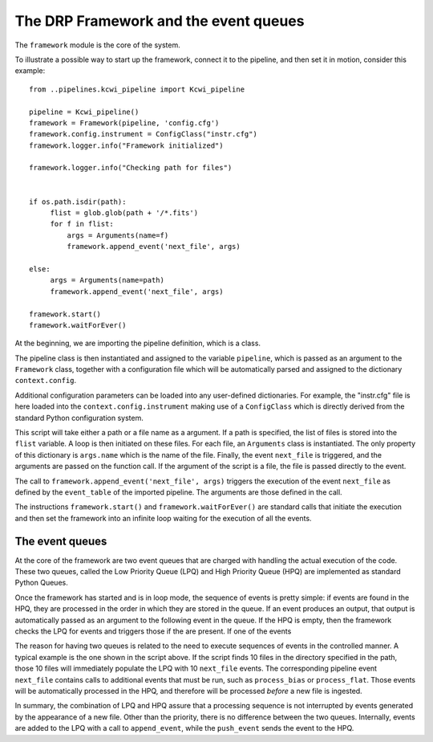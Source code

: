 The DRP Framework and the event queues
======================================

The ``framework`` module is the core of the system.

To illustrate a possible way to start up the framework, connect it to the pipeline, and then set it in motion, consider
this example::

 from ..pipelines.kcwi_pipeline import Kcwi_pipeline

 pipeline = Kcwi_pipeline()
 framework = Framework(pipeline, 'config.cfg')
 framework.config.instrument = ConfigClass("instr.cfg")
 framework.logger.info("Framework initialized")

 framework.logger.info("Checking path for files")


 if os.path.isdir(path):
      flist = glob.glob(path + '/*.fits')
      for f in flist:
          args = Arguments(name=f)
          framework.append_event('next_file', args)

 else:
      args = Arguments(name=path)
      framework.append_event('next_file', args)

 framework.start()
 framework.waitForEver()

At the beginning, we are importing the pipeline definition, which is a class.

The pipeline class is then instantiated and assigned to the variable ``pipeline``, which is passed as an argument to
the ``Framework`` class, together with a configuration file which will be automatically parsed and assigned to the
dictionary ``context.config``.

Additional configuration parameters can be loaded into any user-defined dictionaries. For example, the "instr.cfg" file
is here loaded into the ``context.config.instrument`` making use of a ``ConfigClass`` which is directly derived from the
standard Python configuration system.

This script will take either a path or a file name as a argument. If a path is specified, the list of files is stored
into the ``flist`` variable. A loop is then initiated on these files. For each file, an ``Arguments`` class is
instantiated. The only property of this dictionary is ``args.name`` which is the name of the file.
Finally, the event ``next_file`` is triggered, and the arguments are passed on the function call. If the argument of the
script is a file, the file is passed directly to the event.

The call to ``framework.append_event('next_file', args)`` triggers the execution of the event ``next_file`` as
defined by the ``event_table`` of the imported pipeline. The arguments are those defined in the call.

The instructions ``framework.start()`` and ``framework.waitForEver()`` are standard calls that initiate the execution
and then set the framework into an infinite loop waiting for the execution of all the events.

The event queues
^^^^^^^^^^^^^^^^

At the core of the framework are two event queues that are charged with handling the actual execution of the code.
These two queues, called the Low Priority Queue (LPQ) and High Priority Queue (HPQ) are implemented as standard
Python Queues.

Once the framework has started and is in loop mode, the sequence of events is pretty simple: if events are found in the
HPQ, they are processed in the order in which they are stored in the queue. If an event produces an output, that
output is automatically passed as an argument to the following event in the queue. If the HPQ is empty, then the framework
checks the LPQ for events and triggers those if the are present.  If one of the events

The reason for having two queues is related to the need to execute sequences of events in the controlled manner.
A typical example is the one shown in the script above. If the script finds 10 files in the directory specified in the path,
those 10 files will immediately populate the LPQ with 10 ``next_file`` events. The corresponding pipeline event
``next_file`` contains calls to additional events that must be run, such as ``process_bias`` or ``process_flat``. Those
events will be automatically processed in the HPQ, and therefore will be processed *before* a new file is ingested.

In summary, the combination of LPQ and HPQ assure that a processing sequence is not interrupted by events generated
by the appearance of a new file. Other than the priority, there is no difference between the two queues. Internally,
events are added to the LPQ with a call to ``append_event``, while the ``push_event`` sends the event to the HPQ.

